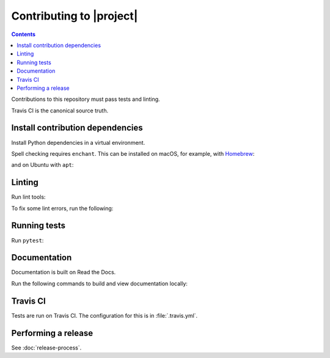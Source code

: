 Contributing to |project|
=========================

.. contents::

Contributions to this repository must pass tests and linting.

Travis CI is the canonical source truth.

Install contribution dependencies
---------------------------------

Install Python dependencies in a virtual environment.

.. substitution-prompt:: bash

    pip install --editable '.[dev]'

Spell checking requires ``enchant``.
This can be installed on macOS, for example, with `Homebrew <https://brew.sh>`__:

.. substitution-prompt:: bash

    brew install enchant

and on Ubuntu with ``apt``:

.. substitution-prompt:: bash

    apt-get install -y enchant

Linting
-------

Run lint tools:

.. substitution-prompt:: bash

    make lint

To fix some lint errors, run the following:

.. substitution-prompt:: bash

    make fix-lint

Running tests
-------------

Run ``pytest``:

.. substitution-prompt:: bash

    pytest

Documentation
-------------

Documentation is built on Read the Docs.

Run the following commands to build and view documentation locally:

.. substitution-prompt:: bash

   make docs
   make open-docs

Travis CI
---------

Tests are run on Travis CI.
The configuration for this is in :file:`.travis.yml`.

Performing a release
--------------------

See :doc:`release-process`.
